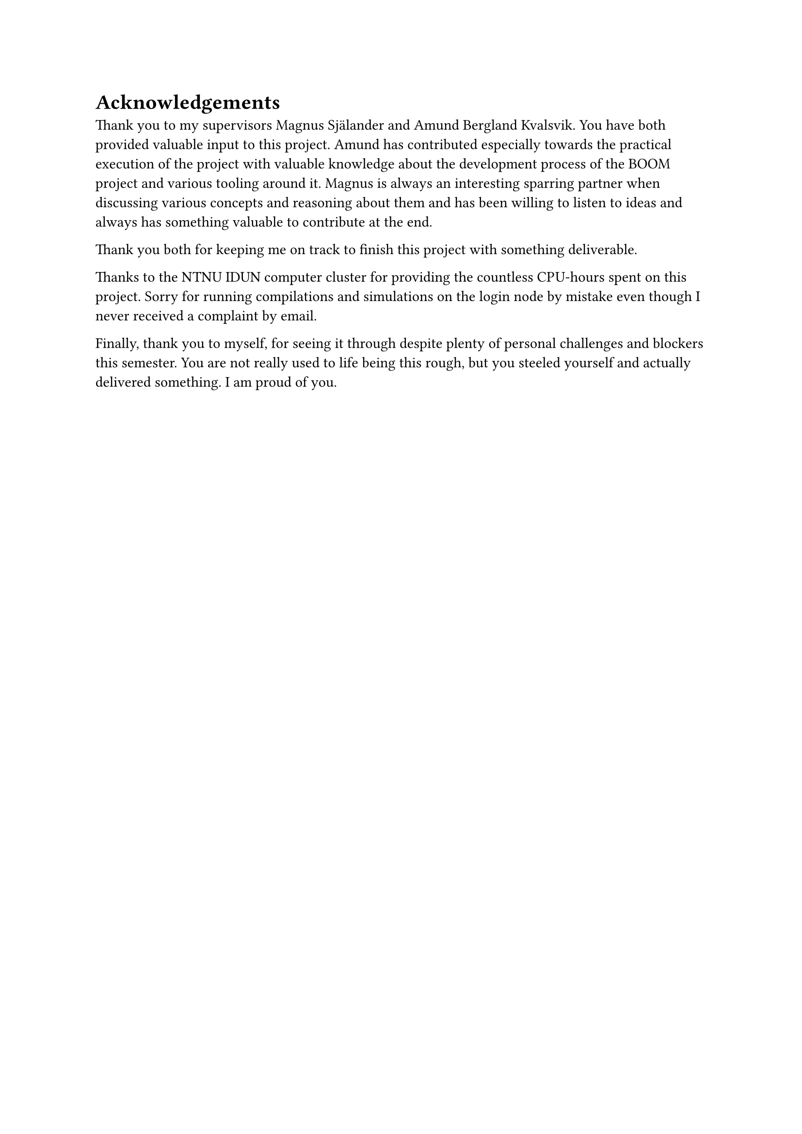 = Acknowledgements

Thank you to my supervisors Magnus Själander and Amund Bergland Kvalsvik.
You have both provided valuable input to this project.
Amund has contributed especially towards the practical execution of the project with valuable knowledge about the development process of the BOOM project and various tooling around it.
Magnus is always an interesting sparring partner when discussing various concepts and reasoning about them and has been willing to listen to ideas and always has something valuable to contribute at the end.

Thank you both for keeping me on track to finish this project with something deliverable.

Thanks to the NTNU IDUN computer cluster for providing the countless CPU-hours spent on this project.
Sorry for running compilations and simulations on the login node by mistake even though I never received a complaint by email.

Finally, thank you to myself, for seeing it through despite plenty of personal challenges and blockers this semester.
You are not really used to life being this rough, but you steeled yourself and actually delivered something.
I am proud of you.
